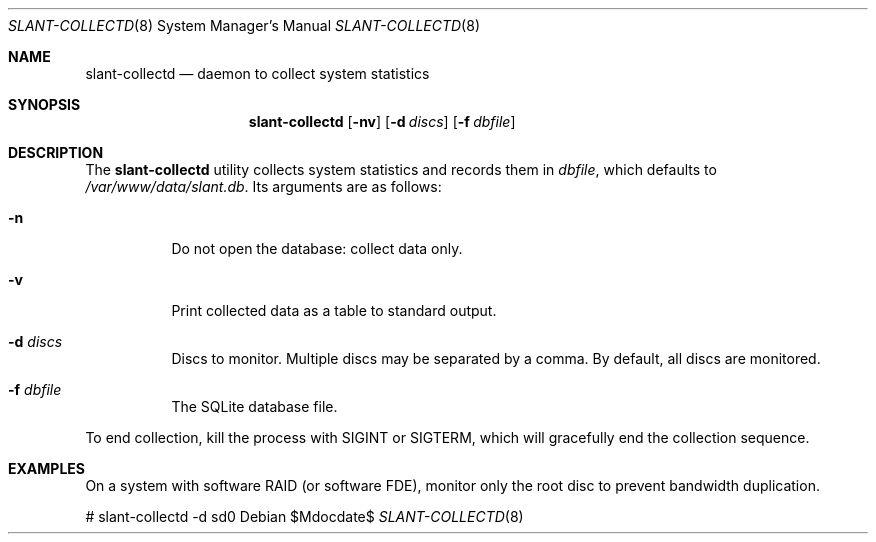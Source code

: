 .Dd $Mdocdate$
.Dt SLANT-COLLECTD 8
.Os
.Sh NAME
.Nm slant-collectd
.Nd daemon to collect system statistics
.Sh SYNOPSIS
.Nm slant-collectd
.Op Fl nv
.Op Fl d Ar discs
.Op Fl f Ar dbfile
.Sh DESCRIPTION
The
.Nm
utility collects system statistics and records them in
.Ar dbfile ,
which defaults to
.Pa /var/www/data/slant.db .
Its arguments are as follows:
.Bl -tag -width Ds
.It Fl n
Do not open the database: collect data only.
.It Fl v
Print collected data as a table to standard output.
.It Fl d Ar discs
Discs to monitor.
Multiple discs may be separated by a comma.
By default, all discs are monitored.
.It Fl f Ar dbfile
The SQLite database file.
.El
.Pp
To end collection, kill the process with
.Dv SIGINT
or
.Dv SIGTERM ,
which will gracefully end the collection sequence.
.\" The following requests should be uncommented and used where appropriate.
.\" .Sh CONTEXT
.\" For section 9 functions only.
.\" .Sh RETURN VALUES
.\" For sections 2, 3, and 9 function return values only.
.\" .Sh ENVIRONMENT
.\" For sections 1, 6, 7, and 8 only.
.\" .Sh FILES
.\" .Sh EXIT STATUS
.\" For sections 1, 6, and 8 only.
.Sh EXAMPLES
On a system with software RAID (or software FDE), monitor only the root
disc to prevent bandwidth duplication.
.Bd -literal
# slant-collectd -d sd0
.Ed
.\" .Sh DIAGNOSTICS
.\" For sections 1, 4, 6, 7, 8, and 9 printf/stderr messages only.
.\" .Sh ERRORS
.\" For sections 2, 3, 4, and 9 errno settings only.
.\" .Sh SEE ALSO
.\" .Xr foobar 1
.\" .Sh STANDARDS
.\" .Sh HISTORY
.\" .Sh AUTHORS
.\" .Sh CAVEATS
.\" .Sh BUGS
